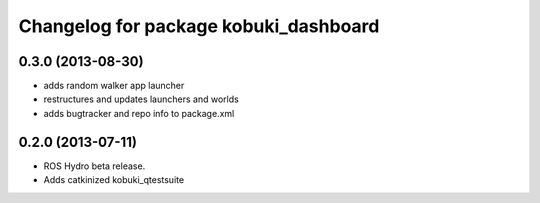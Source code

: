 ^^^^^^^^^^^^^^^^^^^^^^^^^^^^^^^^^^^^^^
Changelog for package kobuki_dashboard
^^^^^^^^^^^^^^^^^^^^^^^^^^^^^^^^^^^^^^

0.3.0 (2013-08-30)
------------------
* adds random walker app launcher
* restructures and updates launchers and worlds
* adds bugtracker and repo info to package.xml

0.2.0 (2013-07-11)
------------------
* ROS Hydro beta release.
* Adds catkinized kobuki_qtestsuite

